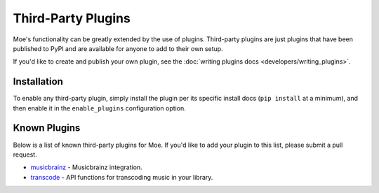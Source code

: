 ###################
Third-Party Plugins
###################
Moe's functionality can be greatly extended by the use of plugins. Third-party plugins are just plugins that have been published to PyPI and are available for anyone to add to their own setup.

If you'd like to create and publish your own plugin, see the :doc:`writing plugins docs <developers/writing_plugins>`.

Installation
============
To enable any third-party plugin, simply install the plugin per its specific install docs (``pip install`` at a minimum), and then enable it in the ``enable_plugins`` configuration option.

Known Plugins
=============
Below is a list of known third-party plugins for Moe. If you'd like to add your plugin to this list, please submit a pull request.

* `musicbrainz <https://moe-musicbrainz.readthedocs.io/en/latest/>`_ - Musicbrainz integration.
* `transcode <https://moe-transcode.readthedocs.io/en/latest/>`_ - API functions for transcoding music in your library.
